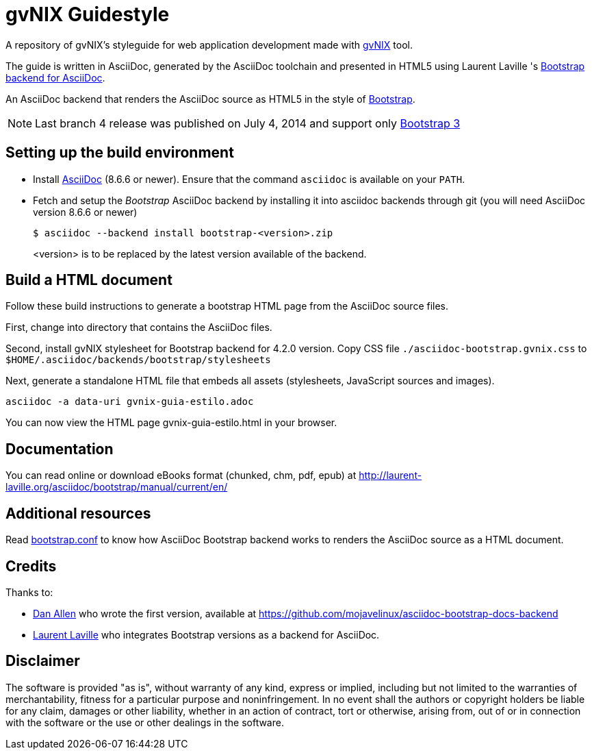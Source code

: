 = gvNIX Guidestyle
:backendurl: https://github.com/llaville/asciidoc-bootstrap-backend

A repository of gvNIX's styleguide for web application development made with
http://www.gvnix.org[gvNIX] tool.

The guide is written in AsciiDoc, generated by the AsciiDoc toolchain
and presented in HTML5 using Laurent Laville 's {backendurl}[Bootstrap backend for AsciiDoc].

An AsciiDoc backend that renders the AsciiDoc source as HTML5
in the style of http://getbootstrap.com/[Bootstrap].

NOTE: Last branch 4 release was published on July 4, 2014 and support only
http://getbootstrap.com[Bootstrap 3]

== Setting up the build environment

* Install http://asciidoc.org[AsciiDoc] (8.6.6 or newer). Ensure that the
  command `asciidoc` is available on your `PATH`.

* Fetch and setup the _Bootstrap_ AsciiDoc backend by installing it into
  asciidoc backends through git (you will need AsciiDoc version 8.6.6 or newer)
+
----
$ asciidoc --backend install bootstrap-<version>.zip
----
+<version>+ is to be replaced by the latest version available of the backend.


== Build a HTML document

Follow these build instructions to generate a bootstrap HTML page from the
AsciiDoc source files.

First, change into directory that contains the AsciiDoc files.

Second, install gvNIX stylesheet for Bootstrap backend for 4.2.0 version.
Copy CSS file `./asciidoc-bootstrap.gvnix.css` to `$HOME/.asciidoc/backends/bootstrap/stylesheets`

Next, generate a standalone HTML file that embeds all assets (stylesheets, JavaScript sources and images).

----
asciidoc -a data-uri gvnix-guia-estilo.adoc
----

You can now view the HTML page  gvnix-guia-estilo.html in your browser.

== Documentation

You can read online or download eBooks format (chunked, chm, pdf, epub) at
http://laurent-laville.org/asciidoc/bootstrap/manual/current/en/

== Additional resources

Read {backendurl}[bootstrap.conf] to know how AsciiDoc Bootstrap backend works
to renders the AsciiDoc source as a HTML document.

== Credits

Thanks to:

* https://github.com/mojavelinux[Dan Allen] who wrote the first version, available at https://github.com/mojavelinux/asciidoc-bootstrap-docs-backend

* {backendurl}[Laurent Laville] who integrates Bootstrap versions as a backend for AsciiDoc.

==  Disclaimer

The software is provided "as is", without warranty of any kind, express or
implied, including but not limited to the warranties of merchantability,
fitness for a particular purpose and noninfringement. In no event shall the
authors or copyright holders be liable for any claim, damages or other
liability, whether in an action of contract, tort or otherwise, arising from,
out of or in connection with the software or the use or other dealings in the
software.

